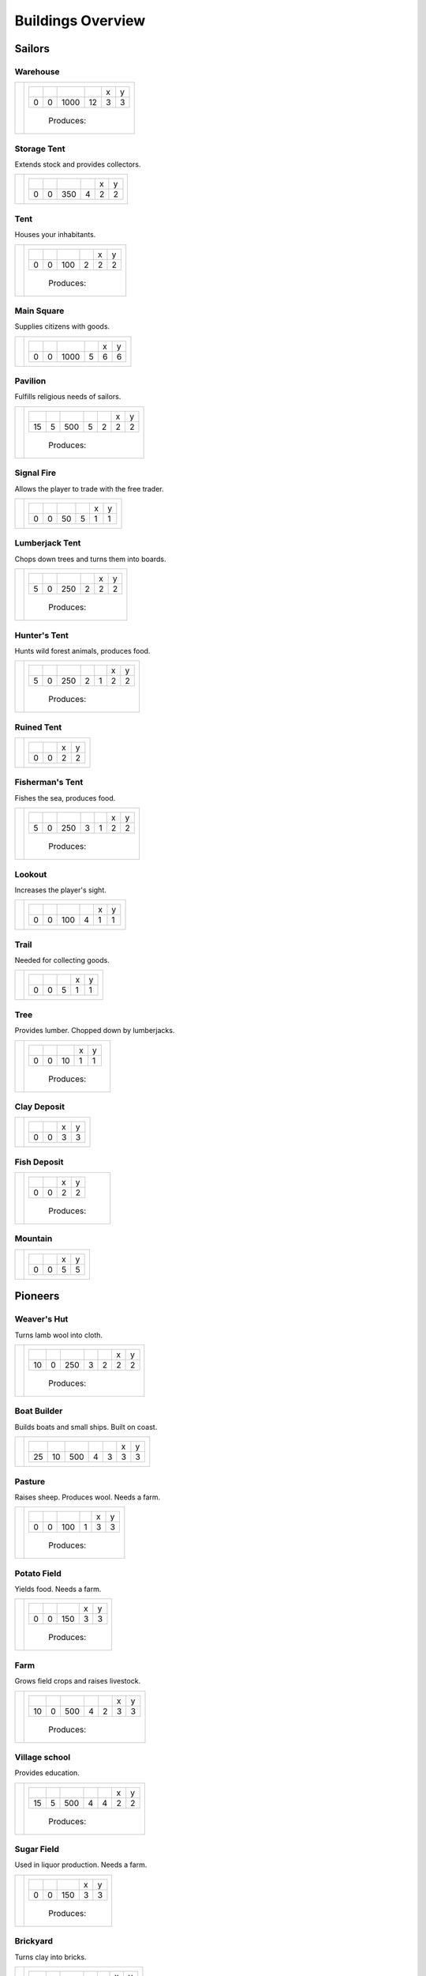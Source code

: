 Buildings Overview
==================

Sailors
'''''''
Warehouse
`````````
+--------+---------------------------------------------------------+
| |b001| | +--------+--------+--------+--------+--------+--------+ |
|        | | |r-99| | |r-98| | |r001| | |r004| | |r980| | |r981| | |
|        | +--------+--------+--------+--------+--------+--------+ |
|        | |      0 |      0 |   1000 |     12 |      3 |      3 | |
|        | +--------+--------+--------+--------+--------+--------+ |
|        |  |produces_b001|                                        |
+--------+---------------------------------------------------------+

Storage Tent
````````````
Extends stock and provides collectors.

+--------+---------------------------------------------------------+
| |b002| | +--------+--------+--------+--------+--------+--------+ |
|        | | |r-99| | |r-98| | |r001| | |r004| | |r980| | |r981| | |
|        | +--------+--------+--------+--------+--------+--------+ |
|        | |      0 |      0 |    350 |      4 |      2 |      2 | |
|        | +--------+--------+--------+--------+--------+--------+ |
+--------+---------------------------------------------------------+

Tent
````
Houses your inhabitants.

+--------+---------------------------------------------------------+
| |b003| | +--------+--------+--------+--------+--------+--------+ |
|        | | |r-99| | |r-98| | |r001| | |r004| | |r980| | |r981| | |
|        | +--------+--------+--------+--------+--------+--------+ |
|        | |      0 |      0 |    100 |      2 |      2 |      2 | |
|        | +--------+--------+--------+--------+--------+--------+ |
|        |  |produces_b003|                                        |
+--------+---------------------------------------------------------+

Main Square
```````````
Supplies citizens with goods.

+--------+---------------------------------------------------------+
| |b004| | +--------+--------+--------+--------+--------+--------+ |
|        | | |r-99| | |r-98| | |r001| | |r004| | |r980| | |r981| | |
|        | +--------+--------+--------+--------+--------+--------+ |
|        | |      0 |      0 |   1000 |      5 |      6 |      6 | |
|        | +--------+--------+--------+--------+--------+--------+ |
+--------+---------------------------------------------------------+

Pavilion
````````
Fulfills religious needs of sailors.

+--------+------------------------------------------------------------------+
| |b005| | +--------+--------+--------+--------+--------+--------+--------+ |
|        | | |r-99| | |r-98| | |r001| | |r004| | |r006| | |r980| | |r981| | |
|        | +--------+--------+--------+--------+--------+--------+--------+ |
|        | |     15 |      5 |    500 |      5 |      2 |      2 |      2 | |
|        | +--------+--------+--------+--------+--------+--------+--------+ |
|        |  |produces_b005|                                                 |
+--------+------------------------------------------------------------------+

Signal Fire
```````````
Allows the player to trade with the free trader.

+--------+---------------------------------------------------------+
| |b006| | +--------+--------+--------+--------+--------+--------+ |
|        | | |r-99| | |r-98| | |r001| | |r004| | |r980| | |r981| | |
|        | +--------+--------+--------+--------+--------+--------+ |
|        | |      0 |      0 |     50 |      5 |      1 |      1 | |
|        | +--------+--------+--------+--------+--------+--------+ |
+--------+---------------------------------------------------------+

Lumberjack Tent
```````````````
Chops down trees and turns them into boards.

+--------+---------------------------------------------------------+
| |b008| | +--------+--------+--------+--------+--------+--------+ |
|        | | |r-99| | |r-98| | |r001| | |r006| | |r980| | |r981| | |
|        | +--------+--------+--------+--------+--------+--------+ |
|        | |      5 |      0 |    250 |      2 |      2 |      2 | |
|        | +--------+--------+--------+--------+--------+--------+ |
|        |  |produces_b008|                                        |
+--------+---------------------------------------------------------+

Hunter's Tent
`````````````
Hunts wild forest animals, produces food.

+--------+------------------------------------------------------------------+
| |b009| | +--------+--------+--------+--------+--------+--------+--------+ |
|        | | |r-99| | |r-98| | |r001| | |r004| | |r006| | |r980| | |r981| | |
|        | +--------+--------+--------+--------+--------+--------+--------+ |
|        | |      5 |      0 |    250 |      2 |      1 |      2 |      2 | |
|        | +--------+--------+--------+--------+--------+--------+--------+ |
|        |  |produces_b009|                                                 |
+--------+------------------------------------------------------------------+

Ruined Tent
```````````
+--------+---------------------------------------+
| |b010| | +--------+--------+--------+--------+ |
|        | | |r-99| | |r-98| | |r980| | |r981| | |
|        | +--------+--------+--------+--------+ |
|        | |      0 |      0 |      2 |      2 | |
|        | +--------+--------+--------+--------+ |
+--------+---------------------------------------+

Fisherman's Tent
````````````````
Fishes the sea, produces food.

+--------+------------------------------------------------------------------+
| |b011| | +--------+--------+--------+--------+--------+--------+--------+ |
|        | | |r-99| | |r-98| | |r001| | |r004| | |r006| | |r980| | |r981| | |
|        | +--------+--------+--------+--------+--------+--------+--------+ |
|        | |      5 |      0 |    250 |      3 |      1 |      2 |      2 | |
|        | +--------+--------+--------+--------+--------+--------+--------+ |
|        |  |produces_b011|                                                 |
+--------+------------------------------------------------------------------+

Lookout
```````
Increases the player's sight.

+--------+---------------------------------------------------------+
| |b013| | +--------+--------+--------+--------+--------+--------+ |
|        | | |r-99| | |r-98| | |r001| | |r004| | |r980| | |r981| | |
|        | +--------+--------+--------+--------+--------+--------+ |
|        | |      0 |      0 |    100 |      4 |      1 |      1 | |
|        | +--------+--------+--------+--------+--------+--------+ |
+--------+---------------------------------------------------------+

Trail
`````
Needed for collecting goods.

+--------+------------------------------------------------+
| |b015| | +--------+--------+--------+--------+--------+ |
|        | | |r-99| | |r-98| | |r001| | |r980| | |r981| | |
|        | +--------+--------+--------+--------+--------+ |
|        | |      0 |      0 |      5 |      1 |      1 | |
|        | +--------+--------+--------+--------+--------+ |
+--------+------------------------------------------------+

Tree
````
Provides lumber. Chopped down by lumberjacks.

+--------+------------------------------------------------+
| |b017| | +--------+--------+--------+--------+--------+ |
|        | | |r-99| | |r-98| | |r001| | |r980| | |r981| | |
|        | +--------+--------+--------+--------+--------+ |
|        | |      0 |      0 |     10 |      1 |      1 | |
|        | +--------+--------+--------+--------+--------+ |
|        |  |produces_b017|                               |
+--------+------------------------------------------------+

Clay Deposit
````````````
+--------+---------------------------------------+
| |b023| | +--------+--------+--------+--------+ |
|        | | |r-99| | |r-98| | |r980| | |r981| | |
|        | +--------+--------+--------+--------+ |
|        | |      0 |      0 |      3 |      3 | |
|        | +--------+--------+--------+--------+ |
+--------+---------------------------------------+

Fish Deposit
````````````
+--------+---------------------------------------+
| |b033| | +--------+--------+--------+--------+ |
|        | | |r-99| | |r-98| | |r980| | |r981| | |
|        | +--------+--------+--------+--------+ |
|        | |      0 |      0 |      2 |      2 | |
|        | +--------+--------+--------+--------+ |
|        |  |produces_b033|                      |
+--------+---------------------------------------+

Mountain
````````
+--------+---------------------------------------+
| |b034| | +--------+--------+--------+--------+ |
|        | | |r-99| | |r-98| | |r980| | |r981| | |
|        | +--------+--------+--------+--------+ |
|        | |      0 |      0 |      5 |      5 | |
|        | +--------+--------+--------+--------+ |
+--------+---------------------------------------+

Pioneers
''''''''
Weaver's Hut
````````````
Turns lamb wool into cloth.

+--------+------------------------------------------------------------------+
| |b007| | +--------+--------+--------+--------+--------+--------+--------+ |
|        | | |r-99| | |r-98| | |r001| | |r004| | |r006| | |r980| | |r981| | |
|        | +--------+--------+--------+--------+--------+--------+--------+ |
|        | |     10 |      0 |    250 |      3 |      2 |      2 |      2 | |
|        | +--------+--------+--------+--------+--------+--------+--------+ |
|        |  |produces_b007|                                                 |
+--------+------------------------------------------------------------------+

Boat Builder
````````````
Builds boats and small ships. Built on coast.

+--------+------------------------------------------------------------------+
| |b012| | +--------+--------+--------+--------+--------+--------+--------+ |
|        | | |r-99| | |r-98| | |r001| | |r004| | |r006| | |r980| | |r981| | |
|        | +--------+--------+--------+--------+--------+--------+--------+ |
|        | |     25 |     10 |    500 |      4 |      3 |      3 |      3 | |
|        | +--------+--------+--------+--------+--------+--------+--------+ |
+--------+------------------------------------------------------------------+

Pasture
```````
Raises sheep. Produces wool. Needs a farm.

+--------+---------------------------------------------------------+
| |b018| | +--------+--------+--------+--------+--------+--------+ |
|        | | |r-99| | |r-98| | |r001| | |r004| | |r980| | |r981| | |
|        | +--------+--------+--------+--------+--------+--------+ |
|        | |      0 |      0 |    100 |      1 |      3 |      3 | |
|        | +--------+--------+--------+--------+--------+--------+ |
|        |  |produces_b018|                                        |
+--------+---------------------------------------------------------+

Potato Field
````````````
Yields food. Needs a farm.

+--------+------------------------------------------------+
| |b019| | +--------+--------+--------+--------+--------+ |
|        | | |r-99| | |r-98| | |r001| | |r980| | |r981| | |
|        | +--------+--------+--------+--------+--------+ |
|        | |      0 |      0 |    150 |      3 |      3 | |
|        | +--------+--------+--------+--------+--------+ |
|        |  |produces_b019|                               |
+--------+------------------------------------------------+

Farm
````
Grows field crops and raises livestock.

+--------+------------------------------------------------------------------+
| |b020| | +--------+--------+--------+--------+--------+--------+--------+ |
|        | | |r-99| | |r-98| | |r001| | |r004| | |r006| | |r980| | |r981| | |
|        | +--------+--------+--------+--------+--------+--------+--------+ |
|        | |     10 |      0 |    500 |      4 |      2 |      3 |      3 | |
|        | +--------+--------+--------+--------+--------+--------+--------+ |
|        |  |produces_b020|                                                 |
+--------+------------------------------------------------------------------+

Village school
``````````````
Provides education.

+--------+------------------------------------------------------------------+
| |b021| | +--------+--------+--------+--------+--------+--------+--------+ |
|        | | |r-99| | |r-98| | |r001| | |r004| | |r007| | |r980| | |r981| | |
|        | +--------+--------+--------+--------+--------+--------+--------+ |
|        | |     15 |      5 |    500 |      4 |      4 |      2 |      2 | |
|        | +--------+--------+--------+--------+--------+--------+--------+ |
|        |  |produces_b021|                                                 |
+--------+------------------------------------------------------------------+

Sugar Field
```````````
Used in liquor production. Needs a farm.

+--------+------------------------------------------------+
| |b022| | +--------+--------+--------+--------+--------+ |
|        | | |r-99| | |r-98| | |r001| | |r980| | |r981| | |
|        | +--------+--------+--------+--------+--------+ |
|        | |      0 |      0 |    150 |      3 |      3 | |
|        | +--------+--------+--------+--------+--------+ |
|        |  |produces_b022|                               |
+--------+------------------------------------------------+

Brickyard
`````````
Turns clay into bricks.

+--------+------------------------------------------------------------------+
| |b024| | +--------+--------+--------+--------+--------+--------+--------+ |
|        | | |r-99| | |r-98| | |r001| | |r004| | |r006| | |r980| | |r981| | |
|        | +--------+--------+--------+--------+--------+--------+--------+ |
|        | |     15 |      5 |    500 |      6 |      1 |      2 |      4 | |
|        | +--------+--------+--------+--------+--------+--------+--------+ |
|        |  |produces_b024|                                                 |
+--------+------------------------------------------------------------------+

Clay Pit
````````
Gets clay from deposit.

+--------+------------------------------------------------------------------+
| |b025| | +--------+--------+--------+--------+--------+--------+--------+ |
|        | | |r-99| | |r-98| | |r001| | |r004| | |r006| | |r980| | |r981| | |
|        | +--------+--------+--------+--------+--------+--------+--------+ |
|        | |     15 |      5 |    500 |     10 |      2 |      3 |      3 | |
|        | +--------+--------+--------+--------+--------+--------+--------+ |
|        |  |produces_b025|                                                 |
+--------+------------------------------------------------------------------+

Distillery
``````````
Turns sugar into liquor.

+--------+---------------------------------------------------------------------------+
| |b026| | +--------+--------+--------+--------+--------+--------+--------+--------+ |
|        | | |r-99| | |r-98| | |r001| | |r004| | |r006| | |r007| | |r980| | |r981| | |
|        | +--------+--------+--------+--------+--------+--------+--------+--------+ |
|        | |     10 |      0 |    250 |      2 |      2 |      4 |      2 |      2 | |
|        | +--------+--------+--------+--------+--------+--------+--------+--------+ |
|        |  |produces_b026|                                                          |
+--------+---------------------------------------------------------------------------+

Wooden Tower
````````````
Defends your settlement.

+--------+---------------------------------------------------------------------------+
| |b044| | +--------+--------+--------+--------+--------+--------+--------+--------+ |
|        | | |r-99| | |r-98| | |r001| | |r004| | |r006| | |r040| | |r980| | |r981| | |
|        | +--------+--------+--------+--------+--------+--------+--------+--------+ |
|        | |     10 |      0 |    500 |     12 |      3 |      2 |      2 |      2 | |
|        | +--------+--------+--------+--------+--------+--------+--------+--------+ |
+--------+---------------------------------------------------------------------------+

Fire Station
````````````
Extinguishes fires.

+--------+---------------------------------------------------------------------------+
| |b045| | +--------+--------+--------+--------+--------+--------+--------+--------+ |
|        | | |r-99| | |r-98| | |r001| | |r004| | |r006| | |r007| | |r980| | |r981| | |
|        | +--------+--------+--------+--------+--------+--------+--------+--------+ |
|        | |     15 |      5 |    750 |      3 |      2 |      5 |      2 |      2 | |
|        | +--------+--------+--------+--------+--------+--------+--------+--------+ |
+--------+---------------------------------------------------------------------------+

Barracks
````````
Recruits units suitable for ground combat.

+--------+------------------------------------------------+
| |b053| | +--------+--------+--------+--------+--------+ |
|        | | |r-99| | |r-98| | |r001| | |r980| | |r981| | |
|        | +--------+--------+--------+--------+--------+ |
|        | |     25 |     10 |      1 |      3 |      3 | |
|        | +--------+--------+--------+--------+--------+ |
+--------+------------------------------------------------+

Settlers
''''''''
Iron Mine
`````````
Gets iron ore from deposit.

+--------+------------------------------------------------------------------+
| |b028| | +--------+--------+--------+--------+--------+--------+--------+ |
|        | | |r-99| | |r-98| | |r001| | |r004| | |r006| | |r980| | |r981| | |
|        | +--------+--------+--------+--------+--------+--------+--------+ |
|        | |     15 |      5 |    500 |     10 |      2 |      5 |      5 | |
|        | +--------+--------+--------+--------+--------+--------+--------+ |
|        |  |produces_b028|                                                 |
+--------+------------------------------------------------------------------+

Smeltery
````````
Refines all kind of ores.

+--------+---------------------------------------------------------------------------+
| |b029| | +--------+--------+--------+--------+--------+--------+--------+--------+ |
|        | | |r-99| | |r-98| | |r001| | |r004| | |r006| | |r007| | |r980| | |r981| | |
|        | +--------+--------+--------+--------+--------+--------+--------+--------+ |
|        | |     50 |     15 |   1250 |      8 |      4 |      6 |      4 |      4 | |
|        | +--------+--------+--------+--------+--------+--------+--------+--------+ |
|        |  |produces_b029|                                                          |
+--------+---------------------------------------------------------------------------+

Toolmaker
`````````
Produces tools out of iron.

+--------+---------------------------------------------------------------------------+
| |b030| | +--------+--------+--------+--------+--------+--------+--------+--------+ |
|        | | |r-99| | |r-98| | |r001| | |r004| | |r006| | |r007| | |r980| | |r981| | |
|        | +--------+--------+--------+--------+--------+--------+--------+--------+ |
|        | |     10 |      0 |    500 |      2 |      2 |      2 |      2 |      2 | |
|        | +--------+--------+--------+--------+--------+--------+--------+--------+ |
|        |  |produces_b030|                                                          |
+--------+---------------------------------------------------------------------------+

Charcoal Burning
````````````````
Burns a lot of boards.

+--------+---------------------------------------------------------------------------+
| |b031| | +--------+--------+--------+--------+--------+--------+--------+--------+ |
|        | | |r-99| | |r-98| | |r001| | |r004| | |r006| | |r007| | |r980| | |r981| | |
|        | +--------+--------+--------+--------+--------+--------+--------+--------+ |
|        | |     10 |      0 |    250 |      2 |      1 |      3 |      2 |      3 | |
|        | +--------+--------+--------+--------+--------+--------+--------+--------+ |
|        |  |produces_b031|                                                          |
+--------+---------------------------------------------------------------------------+

Tavern
``````
Provides get-together.

+--------+------------------------------------------------------------------+
| |b032| | +--------+--------+--------+--------+--------+--------+--------+ |
|        | | |r-99| | |r-98| | |r001| | |r004| | |r007| | |r980| | |r981| | |
|        | +--------+--------+--------+--------+--------+--------+--------+ |
|        | |      5 |      0 |    250 |      4 |      2 |      2 |      2 | |
|        | +--------+--------+--------+--------+--------+--------+--------+ |
|        |  |produces_b032|                                                 |
+--------+------------------------------------------------------------------+

Salt Ponds
``````````
Evaporates salt. Built on sea coast.

+--------+------------------------------------------------------------------+
| |b035| | +--------+--------+--------+--------+--------+--------+--------+ |
|        | | |r-99| | |r-98| | |r001| | |r004| | |r006| | |r980| | |r981| | |
|        | +--------+--------+--------+--------+--------+--------+--------+ |
|        | |     10 |      0 |    350 |      4 |      2 |      3 |      3 | |
|        | +--------+--------+--------+--------+--------+--------+--------+ |
|        |  |produces_b035|                                                 |
+--------+------------------------------------------------------------------+

Tobacco Field
`````````````
Produces tobacco. Needs a farm.

+--------+------------------------------------------------+
| |b036| | +--------+--------+--------+--------+--------+ |
|        | | |r-99| | |r-98| | |r001| | |r980| | |r981| | |
|        | +--------+--------+--------+--------+--------+ |
|        | |      0 |      0 |    150 |      3 |      3 | |
|        | +--------+--------+--------+--------+--------+ |
|        |  |produces_b036|                               |
+--------+------------------------------------------------+

Tobacconist
```````````
Produces tobaccos out of tobacco.

+--------+---------------------------------------------------------------------------+
| |b037| | +--------+--------+--------+--------+--------+--------+--------+--------+ |
|        | | |r-99| | |r-98| | |r001| | |r004| | |r006| | |r007| | |r980| | |r981| | |
|        | +--------+--------+--------+--------+--------+--------+--------+--------+ |
|        | |     10 |      0 |    250 |      1 |      2 |      4 |      2 |      2 | |
|        | +--------+--------+--------+--------+--------+--------+--------+--------+ |
|        |  |produces_b037|                                                          |
+--------+---------------------------------------------------------------------------+

Cattle Run
``````````
Raises cattle. Needs a farm.

+--------+---------------------------------------------------------+
| |b038| | +--------+--------+--------+--------+--------+--------+ |
|        | | |r-99| | |r-98| | |r001| | |r004| | |r980| | |r981| | |
|        | +--------+--------+--------+--------+--------+--------+ |
|        | |      0 |      0 |    100 |      1 |      3 |      3 | |
|        | +--------+--------+--------+--------+--------+--------+ |
|        |  |produces_b038|                                        |
+--------+---------------------------------------------------------+

Pigsty
``````
Raises pigs. Needs a farm.

+--------+---------------------------------------------------------+
| |b039| | +--------+--------+--------+--------+--------+--------+ |
|        | | |r-99| | |r-98| | |r001| | |r004| | |r980| | |r981| | |
|        | +--------+--------+--------+--------+--------+--------+ |
|        | |      0 |      0 |    200 |      2 |      5 |      5 | |
|        | +--------+--------+--------+--------+--------+--------+ |
|        |  |produces_b039|                                        |
+--------+---------------------------------------------------------+

Herbary
```````
Produces herbs. Needs a farm.

+--------+------------------------------------------------+
| |b040| | +--------+--------+--------+--------+--------+ |
|        | | |r-99| | |r-98| | |r001| | |r980| | |r981| | |
|        | +--------+--------+--------+--------+--------+ |
|        | |      0 |      0 |    150 |      3 |      3 | |
|        | +--------+--------+--------+--------+--------+ |
|        |  |produces_b040|                               |
+--------+------------------------------------------------+

Butchery
````````
Needs pigs or cattle. Produces food.

+--------+------------------------------------------------------------------+
| |b041| | +--------+--------+--------+--------+--------+--------+--------+ |
|        | | |r-99| | |r-98| | |r001| | |r006| | |r007| | |r980| | |r981| | |
|        | +--------+--------+--------+--------+--------+--------+--------+ |
|        | |     15 |      5 |    500 |      3 |      4 |      2 |      2 | |
|        | +--------+--------+--------+--------+--------+--------+--------+ |
|        |  |produces_b041|                                                 |
+--------+------------------------------------------------------------------+

Doctor
``````
Treats diseases. Consumes herbs.

+--------+---------------------------------------------------------------------------+
| |b042| | +--------+--------+--------+--------+--------+--------+--------+--------+ |
|        | | |r-99| | |r-98| | |r001| | |r004| | |r006| | |r007| | |r980| | |r981| | |
|        | +--------+--------+--------+--------+--------+--------+--------+--------+ |
|        | |     20 |      5 |    500 |      3 |      3 |      3 |      2 |      2 | |
|        | +--------+--------+--------+--------+--------+--------+--------+--------+ |
+--------+---------------------------------------------------------------------------+

Spice Field
```````````
Grows spices. Needs a farm.

+--------+------------------------------------------------+
| |b049| | +--------+--------+--------+--------+--------+ |
|        | | |r-99| | |r-98| | |r001| | |r980| | |r981| | |
|        | +--------+--------+--------+--------+--------+ |
|        | |      0 |      0 |    150 |      3 |      3 | |
|        | +--------+--------+--------+--------+--------+ |
|        |  |produces_b049|                               |
+--------+------------------------------------------------+

Blender
```````
Produces condiments out of spices.

+--------+------------------------------------------------+
| |b050| | +--------+--------+--------+--------+--------+ |
|        | | |r-99| | |r-98| | |r001| | |r980| | |r981| | |
|        | +--------+--------+--------+--------+--------+ |
|        | |     10 |      0 |      1 |      2 |      2 | |
|        | +--------+--------+--------+--------+--------+ |
|        |  |produces_b050|                               |
+--------+------------------------------------------------+

Stone Pit
`````````
Gets stone from a mountain.

+--------+------------------------------------------------+
| |b054| | +--------+--------+--------+--------+--------+ |
|        | | |r-99| | |r-98| | |r001| | |r980| | |r981| | |
|        | +--------+--------+--------+--------+--------+ |
|        | |     15 |      5 |      1 |      3 |      3 | |
|        | +--------+--------+--------+--------+--------+ |
|        |  |produces_b054|                               |
+--------+------------------------------------------------+

Stonemason
``````````
Carves stone tops into bricks.

+--------+------------------------------------------------+
| |b055| | +--------+--------+--------+--------+--------+ |
|        | | |r-99| | |r-98| | |r001| | |r980| | |r981| | |
|        | +--------+--------+--------+--------+--------+ |
|        | |     15 |      5 |      1 |      2 |      2 | |
|        | +--------+--------+--------+--------+--------+ |
|        |  |produces_b055|                               |
+--------+------------------------------------------------+

Citizens
''''''''
Corn Field
``````````
Yields corn. Needs a farm.

+--------+------------------------------------------------+
| |b046| | +--------+--------+--------+--------+--------+ |
|        | | |r-99| | |r-98| | |r001| | |r980| | |r981| | |
|        | +--------+--------+--------+--------+--------+ |
|        | |      0 |      0 |    150 |      3 |      3 | |
|        | +--------+--------+--------+--------+--------+ |
|        |  |produces_b046|                               |
+--------+------------------------------------------------+

Windmill
````````
Grinds corn into flour.

+--------+------------------------------------------------+
| |b047| | +--------+--------+--------+--------+--------+ |
|        | | |r-99| | |r-98| | |r001| | |r980| | |r981| | |
|        | +--------+--------+--------+--------+--------+ |
|        | |     10 |      0 |      1 |      2 |      2 | |
|        | +--------+--------+--------+--------+--------+ |
|        |  |produces_b047|                               |
+--------+------------------------------------------------+

Bakery
``````
Consumes flour. Produces food.

+--------+------------------------------------------------+
| |b048| | +--------+--------+--------+--------+--------+ |
|        | | |r-99| | |r-98| | |r001| | |r980| | |r981| | |
|        | +--------+--------+--------+--------+--------+ |
|        | |     20 |      5 |      1 |      2 |      2 | |
|        | +--------+--------+--------+--------+--------+ |
|        |  |produces_b048|                               |
+--------+------------------------------------------------+

Cocoa Field
```````````
Produces cocoa beans used for confectionery. Needs a farm.

+--------+------------------------------------------------+
| |b060| | +--------+--------+--------+--------+--------+ |
|        | | |r-99| | |r-98| | |r001| | |r980| | |r981| | |
|        | +--------+--------+--------+--------+--------+ |
|        | |      0 |      0 |    150 |      3 |      3 | |
|        | +--------+--------+--------+--------+--------+ |
|        |  |produces_b060|                               |
+--------+------------------------------------------------+

Vineyard
````````
Produces grapes for use in wine and confectionery. Needs a farm.

+--------+------------------------------------------------+
| |b061| | +--------+--------+--------+--------+--------+ |
|        | | |r-99| | |r-98| | |r001| | |r980| | |r981| | |
|        | +--------+--------+--------+--------+--------+ |
|        | |      0 |      0 |    150 |      3 |      3 | |
|        | +--------+--------+--------+--------+--------+ |
|        |  |produces_b061|                               |
+--------+------------------------------------------------+

Alvearies
`````````
Keeps bees. Produces honeycombs used for confectionery. Needs a farm.

+--------+------------------------------------------------+
| |b062| | +--------+--------+--------+--------+--------+ |
|        | | |r-99| | |r-98| | |r001| | |r980| | |r981| | |
|        | +--------+--------+--------+--------+--------+ |
|        | |      0 |      0 |    150 |      3 |      3 | |
|        | +--------+--------+--------+--------+--------+ |
|        |  |produces_b062|                               |
+--------+------------------------------------------------+

Pastry Shop
```````````
Produces all kinds of confectionery.

+--------+------------------------------------------------+
| |b063| | +--------+--------+--------+--------+--------+ |
|        | | |r-99| | |r-98| | |r001| | |r980| | |r981| | |
|        | +--------+--------+--------+--------+--------+ |
|        | |     25 |     10 |      1 |      2 |      2 | |
|        | +--------+--------+--------+--------+--------+ |
|        |  |produces_b063|                               |
+--------+------------------------------------------------+

Vintner
```````
Produces wine out of grapes.

+--------+------------------------------------------------+
| |b065| | +--------+--------+--------+--------+--------+ |
|        | | |r-99| | |r-98| | |r001| | |r980| | |r981| | |
|        | +--------+--------+--------+--------+--------+ |
|        | |     20 |      5 |      1 |      2 |      2 | |
|        | +--------+--------+--------+--------+--------+ |
|        |  |produces_b065|                               |
+--------+------------------------------------------------+




.. |b001| image:: https://github.com/unknown-horizons/unknown-horizons/raw/development/content/gfx/buildings/sailors/warehouse/as_warehouse0/idle/45/0.png
.. |b002| image:: https://github.com/unknown-horizons/unknown-horizons/raw/development/content/gfx/buildings/sailors/storagetent/as_storagetent0/idle/45/0.png
.. |b003| image:: https://github.com/unknown-horizons/unknown-horizons/raw/development/content/gfx/buildings/sailors/residential/as_tent0/idle/45/0.png
.. |b004| image:: https://github.com/unknown-horizons/unknown-horizons/raw/development/content/gfx/buildings/sailors/mainsquare/as_mainsquare0/idle/45/0.png
.. |b005| image:: https://github.com/unknown-horizons/unknown-horizons/raw/development/content/gfx/buildings/sailors/sunsail/as_sunsail0/idle/45/0.png
.. |b006| image:: https://github.com/unknown-horizons/unknown-horizons/raw/development/content/gfx/buildings/sailors/signalfire/as_signalfire0/idle/45/8.png
.. |b007| image:: https://github.com/unknown-horizons/unknown-horizons/raw/development/content/gfx/buildings/pioneers/weaver/as_weaver0/idle/45/0.png
.. |b008| image:: https://github.com/unknown-horizons/unknown-horizons/raw/development/content/gfx/buildings/sailors/lumberjack/as_lumberjack0/idle/45/0.png
.. |b009| image:: https://github.com/unknown-horizons/unknown-horizons/raw/development/content/gfx/buildings/sailors/hunter/as_hunter0/idle/45/0.png
.. |b010| image:: https://github.com/unknown-horizons/unknown-horizons/raw/development/content/gfx/buildings/sailors/ruined_tent/as_ruined_tent0/idle/45/0.png
.. |b011| image:: https://github.com/unknown-horizons/unknown-horizons/raw/development/content/gfx/buildings/sailors/fisherman/as_fisherman0/idle/45/0.png
.. |b012| image:: https://github.com/unknown-horizons/unknown-horizons/raw/development/content/gfx/buildings/pioneers/boat_builder/as_boat_builder0/idle/45/0.png
.. |b013| image:: https://github.com/unknown-horizons/unknown-horizons/raw/development/content/gfx/buildings/sailors/lookout/as_lookout0/idle/45/0.png
.. |b015| image:: https://github.com/unknown-horizons/unknown-horizons/raw/development/content/gfx/buildings/sailors/streets/as_trail/abd/45/0.png
.. |b017| image:: https://github.com/unknown-horizons/unknown-horizons/raw/development/content/gfx/terrain/trees/as_tupelo2/idle_full/45/0.png
.. |b018| image:: https://github.com/unknown-horizons/unknown-horizons/raw/development/content/gfx/buildings/pioneers/agricultural/as_pasture0/idle/45/0029.png
.. |b019| image:: https://github.com/unknown-horizons/unknown-horizons/raw/development/content/gfx/buildings/pioneers/agricultural/as_potatofield0/idle_full/45/0.png
.. |b020| image:: https://github.com/unknown-horizons/unknown-horizons/raw/development/content/gfx/buildings/pioneers/farm/as_farm0/idle/45/0.png
.. |b021| image:: https://github.com/unknown-horizons/unknown-horizons/raw/development/content/gfx/buildings/pioneers/school/as_school0/idle/45/0.png
.. |b022| image:: https://github.com/unknown-horizons/unknown-horizons/raw/development/content/gfx/buildings/pioneers/agricultural/as_sugarfield0/idle_full/45/0.png
.. |b023| image:: https://github.com/unknown-horizons/unknown-horizons/raw/development/content/gfx/terrain/resources/as_clay0/idle/45/1.png
.. |b024| image:: https://github.com/unknown-horizons/unknown-horizons/raw/development/content/gfx/buildings/pioneers/brickyard/as_brickyard0/idle_full/45/0.png
.. |b025| image:: https://github.com/unknown-horizons/unknown-horizons/raw/development/content/gfx/buildings/pioneers/clay_pit/as_clay_pit0/idle/45/0.png
.. |b026| image:: https://github.com/unknown-horizons/unknown-horizons/raw/development/content/gfx/buildings/pioneers/distillery/as_distillery0/idle/45/0.png
.. |b028| image:: https://github.com/unknown-horizons/unknown-horizons/raw/development/content/gfx/terrain/mountains/as_mine5x5/idle/45/0.png
.. |b029| image:: https://github.com/unknown-horizons/unknown-horizons/raw/development/content/gfx/buildings/settlers/smeltery/as_smeltery0/idle/45/0.png
.. |b030| image:: https://github.com/unknown-horizons/unknown-horizons/raw/development/content/gfx/buildings/settlers/toolmaker/as_toolmaker0/idle/45/0.png
.. |b031| image:: https://github.com/unknown-horizons/unknown-horizons/raw/development/content/gfx/buildings/settlers/charcoal_burning/as_charcoal_burning0/idle_full/45/0.png
.. |b032| image:: https://github.com/unknown-horizons/unknown-horizons/raw/development/content/gfx/buildings/settlers/tavern/as_tavern0/idle/45/0.png
.. |b033| image:: https://github.com/unknown-horizons/unknown-horizons/raw/development/content/gfx/terrain/resources/as_fish0/idle/45/019.png
.. |b034| image:: https://github.com/unknown-horizons/unknown-horizons/raw/development/content/gfx/terrain/mountains/as_mountain5x5/idle/45/0.png
.. |b035| image:: https://github.com/unknown-horizons/unknown-horizons/raw/development/content/gfx/buildings/settlers/salt_ponds/as_saltponds0/idle_full/45/0.png
.. |b036| image:: https://github.com/unknown-horizons/unknown-horizons/raw/development/content/gfx/buildings/settlers/agricultural/as_tobaccofield0/idle_full/45/0.png
.. |b037| image:: https://github.com/unknown-horizons/unknown-horizons/raw/development/content/gfx/buildings/settlers/tobacconist/as_tobacconist0/idle/45/0.png
.. |b038| image:: https://github.com/unknown-horizons/unknown-horizons/raw/development/content/gfx/buildings/settlers/agricultural/as_cattlerun0/idle/45/0.png
.. |b039| image:: https://github.com/unknown-horizons/unknown-horizons/raw/development/content/gfx/buildings/settlers/agricultural/as_pigsty0/idle/45/0.png
.. |b040| image:: https://github.com/unknown-horizons/unknown-horizons/raw/development/content/gfx/buildings/settlers/agricultural/as_herbary0/idle/45/0.png
.. |b041| image:: https://github.com/unknown-horizons/unknown-horizons/raw/development/content/gfx/buildings/settlers/butchery/as_butchery0/idle/45/0.png
.. |b042| image:: https://github.com/unknown-horizons/unknown-horizons/raw/development/content/gfx/buildings/settlers/doctor/as_doctor0/idle/45/0.png
.. |b044| image:: https://github.com/unknown-horizons/unknown-horizons/raw/development/content/gfx/buildings/pioneers/tower_wooden/as_woodentower0/idle/45/0.png
.. |b045| image:: https://github.com/unknown-horizons/unknown-horizons/raw/development/content/gfx/buildings/pioneers/fireservice/as_fireservice0/idle/45/0.png
.. |b046| image:: https://github.com/unknown-horizons/unknown-horizons/raw/development/content/gfx/buildings/citizens/as_cornfield0/idle_full/45/0.png
.. |b047| image:: https://github.com/unknown-horizons/unknown-horizons/raw/development/content/gfx/buildings/citizens/as_windmill0/idle_full/45/00.png
.. |b048| image:: https://github.com/unknown-horizons/unknown-horizons/raw/development/content/gfx/buildings/citizens/as_bakery0/idle/45/0.png
.. |b049| image:: https://github.com/unknown-horizons/unknown-horizons/raw/development/content/gfx/buildings/placeholder/as_3x3/idle/45/0.png
.. |b050| image:: https://github.com/unknown-horizons/unknown-horizons/raw/development/content/gfx/buildings/placeholder/as_2x2/idle/45/0.png
.. |b053| image:: https://github.com/unknown-horizons/unknown-horizons/raw/development/content/gfx/buildings/settlers/barracks/as_barracks0/idle/45/0.png
.. |b054| image:: https://github.com/unknown-horizons/unknown-horizons/raw/development/content/gfx/buildings/placeholder/as_3x3/idle/45/0.png
.. |b055| image:: https://github.com/unknown-horizons/unknown-horizons/raw/development/content/gfx/buildings/placeholder/as_2x2/idle/45/0.png
.. |b060| image:: https://github.com/unknown-horizons/unknown-horizons/raw/development/content/gfx/buildings/placeholder/as_3x3/idle/45/0.png
.. |b061| image:: https://github.com/unknown-horizons/unknown-horizons/raw/development/content/gfx/buildings/placeholder/as_3x3/idle/45/0.png
.. |b062| image:: https://github.com/unknown-horizons/unknown-horizons/raw/development/content/gfx/buildings/placeholder/as_3x3/idle/45/0.png
.. |b063| image:: https://github.com/unknown-horizons/unknown-horizons/raw/development/content/gfx/buildings/placeholder/as_2x2/idle/45/0.png
.. |b065| image:: https://github.com/unknown-horizons/unknown-horizons/raw/development/content/gfx/buildings/placeholder/as_2x2/idle/45/0.png
.. |produces_b001| replace::
                             Produces:
                             |r019|
.. |produces_b003| replace::
                             Produces:
                             |r014|
.. |produces_b005| replace::
                             Produces:
                             |r011|
.. |produces_b007| replace::
                             Produces:
                             |r003|
.. |produces_b008| replace::
                             Produces:
                             |r004|
.. |produces_b009| replace::
                             Produces:
                             |r005|
.. |produces_b011| replace::
                             Produces:
                             |r005|
.. |produces_b017| replace::
                             Produces:
                             |r008|
                             |r012|
.. |produces_b018| replace::
                             Produces:
                             |r002|
.. |produces_b019| replace::
                             Produces:
                             |r015|
.. |produces_b020| replace::
                             Produces:
                             |r035|
                             |r036|
                             |r005|
                             |r038|
                             |r010|
                             |r043|
                             |r046|
                             |r018|
                             |r054|
                             |r058|
                             |r060|
                             |r031|
.. |produces_b021| replace::
                             Produces:
                             |r016|
.. |produces_b022| replace::
                             Produces:
                             |r017|
.. |produces_b024| replace::
                             Produces:
                             |r007|
.. |produces_b025| replace::
                             Produces:
                             |r021|
.. |produces_b026| replace::
                             Produces:
                             |r022|
.. |produces_b028| replace::
                             Produces:
                             |r025|
.. |produces_b029| replace::
                             Produces:
                             |r026|
.. |produces_b030| replace::
                             Produces:
                             |r006|
.. |produces_b031| replace::
                             Produces:
                             |r023|
.. |produces_b032| replace::
                             Produces:
                             |r027|
.. |produces_b033| replace::
                             Produces:
                             |r028|
.. |produces_b035| replace::
                             Produces:
                             |r029|
.. |produces_b036| replace::
                             Produces:
                             |r030|
.. |produces_b037| replace::
                             Produces:
                             |r032|
.. |produces_b038| replace::
                             Produces:
                             |r033|
.. |produces_b039| replace::
                             Produces:
                             |r034|
.. |produces_b040| replace::
                             Produces:
                             |r037|
.. |produces_b041| replace::
                             Produces:
                             |r005|
.. |produces_b046| replace::
                             Produces:
                             |r042|
.. |produces_b047| replace::
                             Produces:
                             |r044|
.. |produces_b048| replace::
                             Produces:
                             |r005|
.. |produces_b049| replace::
                             Produces:
                             |r045|
.. |produces_b050| replace::
                             Produces:
                             |r047|
.. |produces_b054| replace::
                             Produces:
                             |r052|
.. |produces_b055| replace::
                             Produces:
                             |r007|
.. |produces_b060| replace::
                             Produces:
                             |r053|
.. |produces_b061| replace::
                             Produces:
                             |r057|
.. |produces_b062| replace::
                             Produces:
                             |r059|
.. |produces_b063| replace::
                             Produces:
                             |r055|
.. |produces_b065| replace::
                             Produces:
                             |r022|
.. |r-98| image:: https://github.com/unknown-horizons/unknown-horizons/raw/development/content/gui/icons/resources/zzz32.png
.. |r-99| image:: https://github.com/unknown-horizons/unknown-horizons/raw/development/content/gui/icons/resources/negative32.png
.. |r001| image:: https://github.com/unknown-horizons/unknown-horizons/raw/development/content/gui/icons/resources/32/001.png
.. |r002| image:: https://github.com/unknown-horizons/unknown-horizons/raw/development/content/gui/icons/resources/32/002.png
.. |r003| image:: https://github.com/unknown-horizons/unknown-horizons/raw/development/content/gui/icons/resources/32/003.png
.. |r004| image:: https://github.com/unknown-horizons/unknown-horizons/raw/development/content/gui/icons/resources/32/004.png
.. |r005| image:: https://github.com/unknown-horizons/unknown-horizons/raw/development/content/gui/icons/resources/32/005.png
.. |r006| image:: https://github.com/unknown-horizons/unknown-horizons/raw/development/content/gui/icons/resources/32/006.png
.. |r007| image:: https://github.com/unknown-horizons/unknown-horizons/raw/development/content/gui/icons/resources/32/007.png
.. |r008| image:: https://github.com/unknown-horizons/unknown-horizons/raw/development/content/gui/icons/resources/32/008.png
.. |r010| image:: https://github.com/unknown-horizons/unknown-horizons/raw/development/content/gui/icons/resources/32/010.png
.. |r011| image:: https://github.com/unknown-horizons/unknown-horizons/raw/development/content/gui/icons/resources/32/011.png
.. |r012| image:: https://github.com/unknown-horizons/unknown-horizons/raw/development/content/gui/icons/resources/32/012.png
.. |r014| image:: https://github.com/unknown-horizons/unknown-horizons/raw/development/content/gui/icons/resources/32/014.png
.. |r015| image:: https://github.com/unknown-horizons/unknown-horizons/raw/development/content/gui/icons/resources/32/015.png
.. |r016| image:: https://github.com/unknown-horizons/unknown-horizons/raw/development/content/gui/icons/resources/32/016.png
.. |r017| image:: https://github.com/unknown-horizons/unknown-horizons/raw/development/content/gui/icons/resources/32/017.png
.. |r018| image:: https://github.com/unknown-horizons/unknown-horizons/raw/development/content/gui/icons/resources/32/018.png
.. |r019| image:: https://github.com/unknown-horizons/unknown-horizons/raw/development/content/gui/icons/resources/32/019.png
.. |r021| image:: https://github.com/unknown-horizons/unknown-horizons/raw/development/content/gui/icons/resources/32/021.png
.. |r022| image:: https://github.com/unknown-horizons/unknown-horizons/raw/development/content/gui/icons/resources/32/022.png
.. |r023| image:: https://github.com/unknown-horizons/unknown-horizons/raw/development/content/gui/icons/resources/32/023.png
.. |r025| image:: https://github.com/unknown-horizons/unknown-horizons/raw/development/content/gui/icons/resources/32/025.png
.. |r026| image:: https://github.com/unknown-horizons/unknown-horizons/raw/development/content/gui/icons/resources/32/026.png
.. |r027| image:: https://github.com/unknown-horizons/unknown-horizons/raw/development/content/gui/icons/resources/32/027.png
.. |r028| image:: https://github.com/unknown-horizons/unknown-horizons/raw/development/content/gui/icons/resources/32/028.png
.. |r029| image:: https://github.com/unknown-horizons/unknown-horizons/raw/development/content/gui/icons/resources/32/029.png
.. |r030| image:: https://github.com/unknown-horizons/unknown-horizons/raw/development/content/gui/icons/resources/32/030.png
.. |r031| image:: https://github.com/unknown-horizons/unknown-horizons/raw/development/content/gui/icons/resources/32/031.png
.. |r032| image:: https://github.com/unknown-horizons/unknown-horizons/raw/development/content/gui/icons/resources/32/032.png
.. |r033| image:: https://github.com/unknown-horizons/unknown-horizons/raw/development/content/gui/icons/resources/32/033.png
.. |r034| image:: https://github.com/unknown-horizons/unknown-horizons/raw/development/content/gui/icons/resources/32/034.png
.. |r035| image:: https://github.com/unknown-horizons/unknown-horizons/raw/development/content/gui/icons/resources/32/035.png
.. |r036| image:: https://github.com/unknown-horizons/unknown-horizons/raw/development/content/gui/icons/resources/32/036.png
.. |r037| image:: https://github.com/unknown-horizons/unknown-horizons/raw/development/content/gui/icons/resources/32/037.png
.. |r038| image:: https://github.com/unknown-horizons/unknown-horizons/raw/development/content/gui/icons/resources/32/038.png
.. |r040| image:: https://github.com/unknown-horizons/unknown-horizons/raw/development/content/gui/icons/resources/32/040.png
.. |r042| image:: https://github.com/unknown-horizons/unknown-horizons/raw/development/content/gui/icons/resources/32/042.png
.. |r043| image:: https://github.com/unknown-horizons/unknown-horizons/raw/development/content/gui/icons/resources/32/043.png
.. |r044| image:: https://github.com/unknown-horizons/unknown-horizons/raw/development/content/gui/icons/resources/32/044.png
.. |r045| image:: https://github.com/unknown-horizons/unknown-horizons/raw/development/content/gui/icons/resources/32/045.png
.. |r046| image:: https://github.com/unknown-horizons/unknown-horizons/raw/development/content/gui/icons/resources/32/046.png
.. |r047| image:: https://github.com/unknown-horizons/unknown-horizons/raw/development/content/gui/icons/resources/32/047.png
.. |r052| image:: https://github.com/unknown-horizons/unknown-horizons/raw/development/content/gui/icons/resources/32/052.png
.. |r053| image:: https://github.com/unknown-horizons/unknown-horizons/raw/development/content/gui/icons/resources/32/053.png
.. |r054| image:: https://github.com/unknown-horizons/unknown-horizons/raw/development/content/gui/icons/resources/32/054.png
.. |r055| image:: https://github.com/unknown-horizons/unknown-horizons/raw/development/content/gui/icons/resources/32/055.png
.. |r057| image:: https://github.com/unknown-horizons/unknown-horizons/raw/development/content/gui/icons/resources/32/057.png
.. |r058| image:: https://github.com/unknown-horizons/unknown-horizons/raw/development/content/gui/icons/resources/32/058.png
.. |r059| image:: https://github.com/unknown-horizons/unknown-horizons/raw/development/content/gui/icons/resources/32/059.png
.. |r060| image:: https://github.com/unknown-horizons/unknown-horizons/raw/development/content/gui/icons/resources/32/060.png
.. |r980| replace:: x
.. |r981| replace:: y
